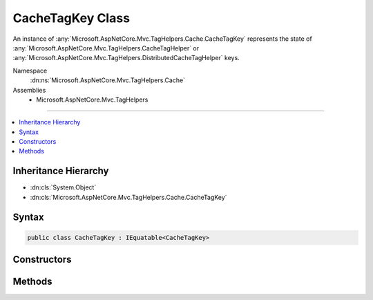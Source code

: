 

CacheTagKey Class
=================






An instance of :any:`Microsoft.AspNetCore.Mvc.TagHelpers.Cache.CacheTagKey` represents the state of :any:`Microsoft.AspNetCore.Mvc.TagHelpers.CacheTagHelper`
or :any:`Microsoft.AspNetCore.Mvc.TagHelpers.DistributedCacheTagHelper` keys.


Namespace
    :dn:ns:`Microsoft.AspNetCore.Mvc.TagHelpers.Cache`
Assemblies
    * Microsoft.AspNetCore.Mvc.TagHelpers

----

.. contents::
   :local:



Inheritance Hierarchy
---------------------


* :dn:cls:`System.Object`
* :dn:cls:`Microsoft.AspNetCore.Mvc.TagHelpers.Cache.CacheTagKey`








Syntax
------

.. code-block:: csharp

    public class CacheTagKey : IEquatable<CacheTagKey>








.. dn:class:: Microsoft.AspNetCore.Mvc.TagHelpers.Cache.CacheTagKey
    :hidden:

.. dn:class:: Microsoft.AspNetCore.Mvc.TagHelpers.Cache.CacheTagKey

Constructors
------------

.. dn:class:: Microsoft.AspNetCore.Mvc.TagHelpers.Cache.CacheTagKey
    :noindex:
    :hidden:

    
    .. dn:constructor:: Microsoft.AspNetCore.Mvc.TagHelpers.Cache.CacheTagKey.CacheTagKey(Microsoft.AspNetCore.Mvc.TagHelpers.CacheTagHelper, Microsoft.AspNetCore.Razor.TagHelpers.TagHelperContext)
    
        
    
        
        Creates an instance of :any:`Microsoft.AspNetCore.Mvc.TagHelpers.Cache.CacheTagKey` for a specific :any:`Microsoft.AspNetCore.Mvc.TagHelpers.CacheTagHelper`\.
    
        
    
        
        :param tagHelper: The :any:`Microsoft.AspNetCore.Mvc.TagHelpers.CacheTagHelper`\.
        
        :type tagHelper: Microsoft.AspNetCore.Mvc.TagHelpers.CacheTagHelper
    
        
        :param context: The :any:`Microsoft.AspNetCore.Razor.TagHelpers.TagHelperContext`\.
        
        :type context: Microsoft.AspNetCore.Razor.TagHelpers.TagHelperContext
    
        
        .. code-block:: csharp
    
            public CacheTagKey(CacheTagHelper tagHelper, TagHelperContext context)
    
    .. dn:constructor:: Microsoft.AspNetCore.Mvc.TagHelpers.Cache.CacheTagKey.CacheTagKey(Microsoft.AspNetCore.Mvc.TagHelpers.DistributedCacheTagHelper)
    
        
    
        
        Creates an instance of :any:`Microsoft.AspNetCore.Mvc.TagHelpers.Cache.CacheTagKey` for a specific :any:`Microsoft.AspNetCore.Mvc.TagHelpers.DistributedCacheTagHelper`\.
    
        
    
        
        :param tagHelper: The :any:`Microsoft.AspNetCore.Mvc.TagHelpers.DistributedCacheTagHelper`\.
        
        :type tagHelper: Microsoft.AspNetCore.Mvc.TagHelpers.DistributedCacheTagHelper
    
        
        .. code-block:: csharp
    
            public CacheTagKey(DistributedCacheTagHelper tagHelper)
    

Methods
-------

.. dn:class:: Microsoft.AspNetCore.Mvc.TagHelpers.Cache.CacheTagKey
    :noindex:
    :hidden:

    
    .. dn:method:: Microsoft.AspNetCore.Mvc.TagHelpers.Cache.CacheTagKey.Equals(Microsoft.AspNetCore.Mvc.TagHelpers.Cache.CacheTagKey)
    
        
    
        
        :type other: Microsoft.AspNetCore.Mvc.TagHelpers.Cache.CacheTagKey
        :rtype: System.Boolean
    
        
        .. code-block:: csharp
    
            public bool Equals(CacheTagKey other)
    
    .. dn:method:: Microsoft.AspNetCore.Mvc.TagHelpers.Cache.CacheTagKey.Equals(System.Object)
    
        
    
        
        :type obj: System.Object
        :rtype: System.Boolean
    
        
        .. code-block:: csharp
    
            public override bool Equals(object obj)
    
    .. dn:method:: Microsoft.AspNetCore.Mvc.TagHelpers.Cache.CacheTagKey.GenerateHashedKey()
    
        
    
        
        Creates a hashed value of the key.
    
        
        :rtype: System.String
        :return: A cryptographic hash of the key.
    
        
        .. code-block:: csharp
    
            public string GenerateHashedKey()
    
    .. dn:method:: Microsoft.AspNetCore.Mvc.TagHelpers.Cache.CacheTagKey.GenerateKey()
    
        
    
        
        Creates a :any:`System.String` representation of the key.
    
        
        :rtype: System.String
        :return: A :any:`System.String` uniquely representing the key.
    
        
        .. code-block:: csharp
    
            public string GenerateKey()
    
    .. dn:method:: Microsoft.AspNetCore.Mvc.TagHelpers.Cache.CacheTagKey.GetHashCode()
    
        
        :rtype: System.Int32
    
        
        .. code-block:: csharp
    
            public override int GetHashCode()
    

